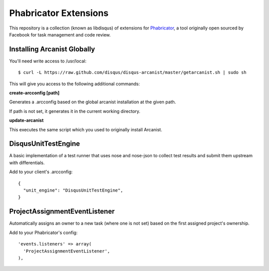 Phabricator Extensions
----------------------

This repository is a collection (known as libdisqus) of extensions for `Phabricator <http://phabricator.org/>`_, a tool
originally open sourced by Facebook for task management and code review.

Installing Arcanist Globally
============================

You'll need write access to /usr/local::

    $ curl -L https://raw.github.com/disqus/disqus-arcanist/master/getarcanist.sh | sudo sh

This will give you access to the following additional commands:

**create-arcconfig [path]**

Generates a .arcconfig based on the global arcanist installation at the given path.

If path is not set, it generates it in the current working directory.

**update-arcanist**

This executes the same script which you used to originally install Arcanist.

DisqusUnitTestEngine
====================

A basic implementation of a test runner that uses nose and nose-json to collect test results and submit them upstream
with differentials.

Add to your client's .arcconfig::

    {
      "unit_engine": "DisqusUnitTestEngine",
    }

ProjectAssignmentEventListener
==============================

Automatically assigns an owner to a new task (where one is not set) based on the first assigned project's ownership.

Add to your Phabricator's config::

    'events.listeners' => array(
      'ProjectAssignmentEventListener',
    ),